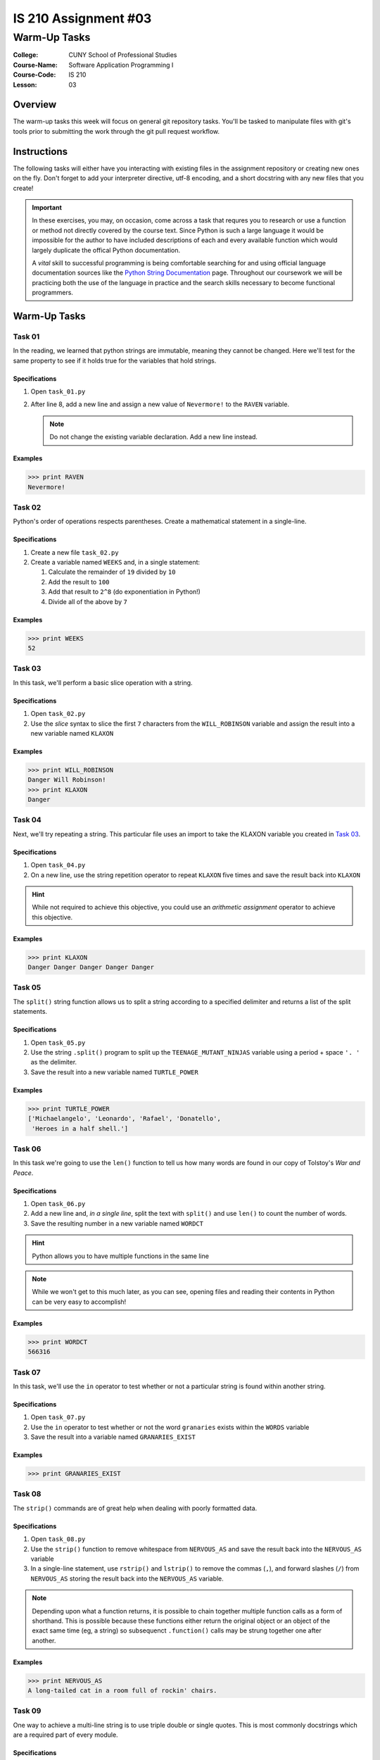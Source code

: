 #####################
IS 210 Assignment #03
#####################
*************
Warm-Up Tasks
*************

:College: CUNY School of Professional Studies
:Course-Name: Software Application Programming I
:Course-Code: IS 210
:Lesson: 03

Overview
========

The warm-up tasks this week will focus on general git repository tasks. You'll
be tasked to manipulate files with git's tools prior to submitting the work
through the git pull request workflow.

Instructions
============

The following tasks will either have you interacting with existing files in
the assignment repository or creating new ones on the fly. Don't forget to add
your interpreter directive, utf-8 encoding, and a short docstring with any new
files that you create!

.. important::

    In these exercises, you may, on occasion, come across a task that requres
    you to research or use a function or method not directly covered by the
    course text. Since Python is such a large language it would be impossible
    for the author to have included descriptions of each and every available
    function which would largely duplicate the offical Python documentation.

    A *vital* skill to successful programming is being comfortable searching
    for and using official language documentation sources like the
    `Python String Documentation`_ page. Throughout our coursework we will be
    practicing both the use of the language in practice and the search skills
    necessary to become functional programmers.

Warm-Up Tasks
=============

Task 01
-------

In the reading, we learned that python strings are immutable, meaning they
cannot be changed. Here we'll test for the same property to see if it holds
true for the variables that hold strings.

Specifications
^^^^^^^^^^^^^^

1.  Open ``task_01.py``

2.  After line 8, add a new line and assign a new value of ``Nevermore!`` to
    the ``RAVEN`` variable.

    .. note::

        Do not change the existing variable declaration. Add a new line
        instead.

Examples
^^^^^^^^

.. code:: pycon

    >>> print RAVEN
    Nevermore!

Task 02
-------

Python's order of operations respects parentheses. Create a mathematical
statement in a single-line.

Specifications
^^^^^^^^^^^^^^

1.  Create a new file ``task_02.py``

2.  Create a variable named ``WEEKS`` and, in a single statement:

    1.  Calculate the remainder of ``19`` divided by ``10``

    2.  Add the result to ``100``

    3.  Add that result to ``2^8`` (do exponentiation in Python!)

    4.  Divide all of the above by ``7`` 

Examples
^^^^^^^^

.. code:: pycon

    >>> print WEEKS
    52

Task 03
-------

In this task, we'll perform a basic slice operation with a string.

Specifications
^^^^^^^^^^^^^^

1.  Open ``task_02.py``

2.  Use the *slice* syntax to slice the first ``7`` characters from the
    ``WILL_ROBINSON`` variable and assign the result into a new variable
    named ``KLAXON``

Examples
^^^^^^^^

.. code:: pycon

    >>> print WILL_ROBINSON
    Danger Will Robinson!
    >>> print KLAXON
    Danger 


Task 04
-------

Next, we'll try repeating a string. This particular file uses an import to
take the KLAXON variable you created in `Task 03`_.

Specifications
^^^^^^^^^^^^^^

1.  Open ``task_04.py``

2.  On a new line, use the string repetition operator to repeat ``KLAXON`` five
    times and save the result back into ``KLAXON``

.. hint::

    While not required to achieve this objective, you could use an *arithmetic
    assignment* operator to achieve this objective.

Examples
^^^^^^^^

.. code:: pycon

    >>> print KLAXON
    Danger Danger Danger Danger Danger

Task 05
-------

The ``split()`` string function allows us to split a string according to a
specified delimiter and returns a list of the split statements.

Specifications
^^^^^^^^^^^^^^

1.  Open ``task_05.py``

2.  Use the string ``.split()`` program to split up the
    ``TEENAGE_MUTANT_NINJAS`` variable using a period + space ``'. '`` as the
    delimiter.

3.  Save the result into a new variable named ``TURTLE_POWER``

Examples
^^^^^^^^

.. code:: pycon

    >>> print TURTLE_POWER
    ['Michaelangelo', 'Leonardo', 'Rafael', 'Donatello',
     'Heroes in a half shell.']

Task 06
-------

In this task we're going to use the ``len()`` function to tell us how many
words are found in our copy of Tolstoy's *War and Peace*.

Specifications
^^^^^^^^^^^^^^

1.  Open ``task_06.py``

2.  Add a new line and, *in a single line*, split the text with ``split()`` and
    use ``len()`` to count the number of words.

3.  Save the resulting number in a new variable named ``WORDCT``

.. hint::

    Python allows you to have multiple functions in the same line

.. note::

    While we won't get to this much later, as you can see, opening files and
    reading their contents in Python can be very easy to accomplish!

Examples
^^^^^^^^

.. code:: python

    >>> print WORDCT
    566316

Task 07
-------

In this task, we'll use the ``in`` operator to test whether or not a particular
string is found within another string.

Specifications
^^^^^^^^^^^^^^

1.  Open ``task_07.py``

2.  Use the ``in`` operator to test whether or not the word ``granaries``
    exists within the ``WORDS`` variable

3.  Save the result into a variable named ``GRANARIES_EXIST``

Examples
^^^^^^^^

.. code:: python

    >>> print GRANARIES_EXIST

Task 08
-------

The ``strip()`` commands are of great help when dealing with poorly formatted
data.

Specifications
^^^^^^^^^^^^^^

1.  Open ``task_08.py``

2.  Use the ``strip()`` function to remove whitespace from ``NERVOUS_AS`` and
    save the result back into the ``NERVOUS_AS`` variable

3.  In a single-line statement, use ``rstrip()`` and ``lstrip()`` to remove the
    commas (``,``), and forward slashes (``/``) from ``NERVOUS_AS`` storing the
    result back into the ``NERVOUS_AS`` variable.

.. note::

    Depending upon what a function returns, it is possible to chain together
    multiple function calls as a form of shorthand. This is possible because
    these functions either return the original object or an object of the
    exact same time (eg, a string) so subsequenct ``.function()`` calls may
    be strung together one after another.

Examples
^^^^^^^^

.. code:: pycon

    >>> print NERVOUS_AS
    A long-tailed cat in a room full of rockin' chairs.

Task 09
-------

One way to achieve a multi-line string is to use triple double or single
quotes. This is most commonly docstrings which are a required part of every
module.

Specifications
^^^^^^^^^^^^^^

1.  Open ``task_09.py``

2.  Add a multi-line docstring to ``task_09.py``. The docstring should break
    across two paragraphs.

3.  If you want to test your docstring, try the following commands
    from the Python interactive command line by using ``help()``.

Examples
^^^^^^^^

.. code:: pycon

    >>> import task_09
    >>> help(task_09)

Press ``q`` to exit the help page for this module.

Task 10
-------

One of the simple, though useful, string functions available in Python are
the casing functions such as ``.lower()`` and ``.upper()``.

Specifications
^^^^^^^^^^^^^^

1.  Open ``task_10.py``

2.  Use a string function that will change ``MOVIE`` to titlecase and save its
    result into a new variable named ``ENTITLED``

Examples
^^^^^^^^

.. code:: pycon

    >>> print ENTITLED
    Dr. Strangelove Or: How I Learned To Stop Worrying And Love The Bomb

Task 11
-------

Learning how to escape special characters and strings is an absolute necessity
for any beginning programmer.

Specifications
^^^^^^^^^^^^^^

1.  Create a new file called ``task_11.py``

2.  Create a new variable called ``ESCAPE_STRING`` with the value ``\n'"``

.. note::

   In this case, we want the real characters backslash + n, not the escape
   sequence of a newline.

Examples
^^^^^^^^

.. code:: pycon

    >>> print ESCAPE_STRING
    \n'"

Task 12
-------

In this task, we'll assign some simple numeric types. You'll need to use the
import statement as shown in your course text or video to get access to the
decimal and fraction types.

Specifications
^^^^^^^^^^^^^^

1.  Create a new file called ``task_12.py``

2.  Create a new variable named ``INTVAL`` and assign it a value of ``1``

3.  Create a new variable named ``FLOATVAL`` and assign it a value of ``0.1``

4.  Create a new variable named ``DECVAL`` and assign it a value of one-tenth

5.  Create a new variable named ``FRACVAL`` and assign it a value of one-tenth

.. hint::

    You must import both the ``decimal`` and ``fractions`` modules to get
    access to the ``Decimal`` and ``Fraction`` data types.

Examples
^^^^^^^^

.. code:: pycon

    >>> print INTVAL
    1
    >>> print FLOATVAL
    0.1
    >>> print DECVAL
    0.1
    >>> print FRACVAL
    1/10

Task 13
-------

Testing equality can be tricky with the various mathematical types as they all
store data in slightly different ways. Here's we'll take a look at a few cases
from what you did in a prior step.

Specifications
^^^^^^^^^^^^^^

1.  Open ``task_13.py``, this file imports all of the variables you set in
    ``task_12.py``

2.  Use the equality comparison operator (``==``) to test if ``DECVAL`` and
    ``FRACVAL`` are equal.

3.  Save the result into a new variable named, ``FRAC_DEC_EQUAL``

4.  Similarly, use the inequality comparison operator (``!=``) to test if
    ``DECVAL`` and ``FLOATVAL`` are inequal

5.  Save the result into a new variable named, ``DEC_FLOAT_INEQUAL``


.. hint::

    You can access ``task_12`` data through its namespace so, for example, to
    access the ``FLOATVAL`` variable from ``task_12``, you'd do so through
    something like ``task_12.FLOATVAL``. Use this way of addressing the
    variables directly; don't reassign them to new variable names.

Examples
^^^^^^^^

.. code:: pycon

    >>> FRAC_DEC_EQUAL
    True
    >>> DEC_FLOAT_INEQUAL
    True

Task 14
-------

There are just a few more basic types with which we ought to familiarize
ourselves at this point.

Specifications
^^^^^^^^^^^^^^

1.  Create a new file named ``task_14.py``

2.  Create a new variable named ``IS_TRUE`` and assign it a value of ``True``

3.  Create a new variable named ``IS_FALSE`` and assign it a value of ``False``

4.  Create a new variabled named ``IS_NONE`` and assign it a value of ``None``

5.  **In a single, one-line statement**, use the *logical AND* operator and the
    *equality* operator to test if ``IS_TRUE`` is equal to ``1`` and
    ``IS_FALSE`` is equal to ``0``

6.  Store the result into a new variable named ``INTEGER_EQUIV``

Examples
^^^^^^^^

.. code:: pycon

    >>> print IS_TRUE
    True
    >>> print IS_FALSE
    False
    >>> print IS_NONE
    None
    >>> INTEGER_EQUIV
    True

Task 15
-------

The course text mentions that some types of operations are illegal between
objects of different types. For example, a string cannot be concatenated with
an integer using the concatenation operator (``+``) without first converting
the integer to a string.

Specifications
^^^^^^^^^^^^^^

1.  Open ``task_15.py``

2.  Concatenate the variables ``NOT_THE_QUESTION`` and ``ANSWER`` by using the
    concatenation operator and the ``str()`` function.

3.  Store the result into a new variable named ``THANKS_FOR_THE_FISH``

Examples
^^^^^^^^

.. code:: pycon

    >>> print THANKS_FOR_THE_FISH
    The answer to life, the universe, and everything? It's 42

Executing Tests
===============

Code must be functional and pass tests before it will be eligible for credit.

Linting
-------

Lint tests check your code for syntactic or stylistic errors To execute lint
tests against a specific file, simply open a terminal in the same directory as
your code repository and type:

.. code:: console

    $ pylint filename.py

Where ``filename.py`` is the name of the file you wish to lint test.

Unit Tests
----------

Unit tests check that your code performs the tested objectives. Unit tests
may be executed individually by opening a terminal in the same directory as
your code repository and typing:

.. code:: console

    $ nosetests tests/name_of_test.py

Where ``name_of_test.py`` is the name of the testfile found in the ``tests``
directory of your source code.

Running All Tests
-----------------

All tests may be run simultaneously by executing the ``runtests.sh`` script
from the root of your assignment repository. To execute all tests, open a
terminal in the same directory as your code repository and type:

.. code:: console

    $ sh runtests.sh

Submission
==========

Code should be submitted to `GitHub`_ by means of opening a pull request.

As-of Lesson 02, each student will have a branch named after his or her
`GitHub`_ username. Pull requests should be made against the branch that
matches your `GitHub`_ username. Pull requests made against other branches will
be closed.  This work flow mimics the steps you took to open a pull request
against the ``pull`` branch in Week Two.

For a refresher on how to open a pull request, please see homework instructions
in Lesson 01. It is recommended that you run PyLint locally after each file
is edited in order to reduce the number of errors found in testing.

In order to receive full credit you must complete the assignment as-instructed
and without any violations (reported in the build status). There will be
automated tests for this assignment to provide early feedback on program code.

When you have completed this assignment, please post the link to your
pull request in the body of the assignment on Blackboard in order to receive
credit.

.. _GitHub: https://github.com/
.. _Python String Documentation: https://docs.python.org/2/library/stdtypes.html
